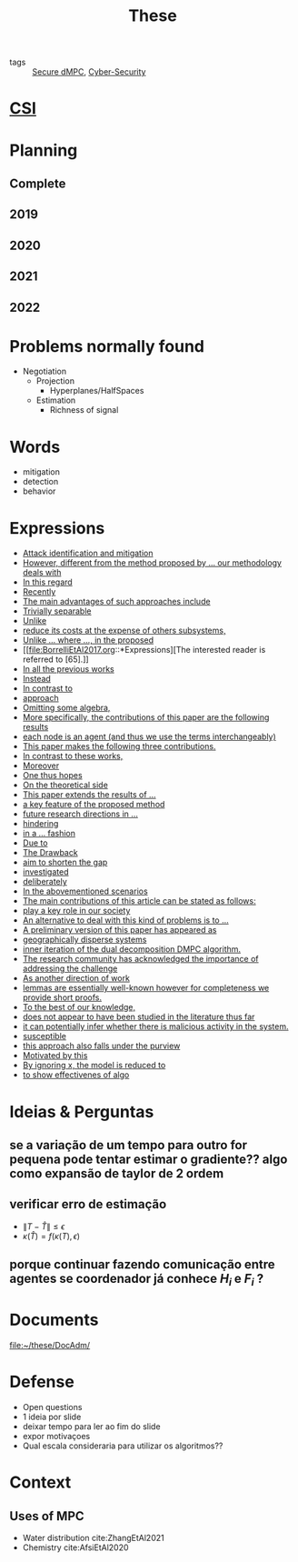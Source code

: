 :PROPERTIES:
:ID:       ebb4a160-db74-41df-925c-fd4c17f3b82b
:END:
#+TITLE: These
#+filetags: :THESE:
#+OPTIONS: toc:nil

- tags :: [[id:4cabbb59-a17c-4583-9826-6e6eb436488e][Secure dMPC]], [[id:f749a890-bca4-4e79-87d2-5ac6efc17070][Cyber-Security]]

* [[id:643844e6-2f3f-4420-a332-c499fd8e66fc][CSI]]

* Planning
:PROPERTIES:
:ID:       aeb0a81d-a6d4-4956-a9d5-c9ee9b07d62d
:END:
** Complete
#+name: complete-gantt
#+BEGIN_SRC plantuml :file img/ganttThese.png :exports results :noweb yes
<<2019-gantt>>
<<2020-gantt>>
<<2021-gantt>>
<<2022-gantt>>
Project starts the 2019-11-01
printscale monthly

[A1W] is 100% completed

[ Bibliography ] as [B1] starts at 2019-11-01 and ends 2022-07-31
[B1] is 60% completed
[B1] links to [[https://gitlab.com/Accacio/docsthese/raw/master/bibliography.bib]]

[Documentation (code + text)] as [Doc1] starts at 2020-01-01 and ends 2022-11-30
[Doc1] is 60 completed
#+END_SRC

#+RESULTS: complete-gantt
[[file:img/ganttThese.png]]

** 2019
#+NAME:2019-gantt
#+BEGIN_SRC plantuml :file img/ganttThese-2019.png :exports results
printscale weekly
<style>
ganttDiagram {
    task {
        BackGroundColor lightgreen
        LineColor LightBlue
    }
    milestone {
        BackGroundColor lightblue
        LineColor lightblue
    }
}
</style>
Project starts the 2019-11-01
[First running example] as [Ex1] happens at 2019-12-01
#+END_SRC

#+RESULTS: 2019-gantt
[[file:img/ganttThese-2019.png]]

** 2020
#+NAME:2020-gantt
#+BEGIN_SRC plantuml :file img/ganttThese-2020.png :exports results :noweb yes
printscale weekly
<style>
ganttDiagram {
    task {
        BackGroundColor lightgreen
        LineColor LightBlue
    }
    milestone {
        BackGroundColor lightblue
        LineColor lightblue
    }
}
</style>
Project starts the 2020-01-01
' CSI
[CSI 2020] happens at 2020-06-03
[CSI 2020] is colored in lightgreen

' Formations
[MSER] as [F1] starts at 2020-03-02
[DSC] as [F2] starts at 2020-06-22 and ends 2020-06-26
[Ethics] as [F3] starts at 2020-07-17

[F1] is 100% completed
[F2] is 100% completed
[F3] is 100% completed

[F2] displays on same row as [F1]

' Teaching
[ Auto 20/21 ] as [V1] starts 2020-09-16 and ends 2020-10-16

' Research
[Ex1] is colored in lightgreen
[N-agents | Eq. Constraints] as [Ex2] happens at 2020-10-01
[Ex2] is colored in lightgreen
[Ex2] displays on same row as [Ex1]


[Exploration | Identify steps] as [T1] starts at 2020-02-01 and lasts 30 days
[Detection] as [T11] starts after [T1]'s end and lasts 15 days
[Isolation] as [T12] starts after [T11]'s end and lasts 15 days
[Recovery] as [T13] starts after [T12]'s end and lasts 20 days

[Parameter Identification] as [SE] starts 2020-06-01 and lasts 30 days
[Recovery Alg.] as [SR] starts 2020-08-01 and lasts 30 days

' Articles
[CDC 2020 ✎] as [CDC20W] starts at 2020-02-15 and ends 2020-03-17
[CDC 2020] as [CDC20] happens at [CDC20W]'s end

[CDC20] is colored in red

[Rework Article CDC] as [RCDC2020] starts at 2020-10-15 and lasts 15 days

[ECC 2021 ✎] as [ECC21W] starts at 2020-10-25 and ends 2020-11-25
[ECC 2021] as [ECC21] happens at [ECC21W]'s end

[ECC 2021] is colored in red
[ECC21W] displays on same row as [CDC20W]
[ECC 2021] displays on same row as [CDC20]

#+END_SRC

#+RESULTS: 2020-gantt
[[file:img/ganttThese-2020.png]]

** 2021
#+NAME:2021-gantt
#+BEGIN_SRC plantuml :file img/ganttThese-2021.png :exports results :noweb yes
printscale weekly
<style>
ganttDiagram {
    task {
        BackGroundColor lightgreen
        LineColor LightBlue
    }
    milestone {
        BackGroundColor lightblue
        LineColor lightblue
    }
}
</style>
<<2020-gantt>>
Project starts the 2021-01-01

[CSI 2021] happens at 2021-05-17
[CSI 2021] is colored in lightgreen
[CSI 2021] displays on same row as [CSI 2020]


[ µGrid 20/21] as [V2] starts 2021-03-16 and ends 2021-4-06
[ MPC 20/21] as [V3] starts 2021-04-21 and ends 2021-5-26

[ Auto 21/22] as [V4] starts 2021-09-16 and ends 2021-10-16

[V2] is 100% completed
[V3] is 100% completed
[V4] is 100% completed

[V2] displays on same row as [V1]
[V3] displays on same row as [V1]
[V4] displays on same row as [V1]

'Training Courses
[DDML] as [F4] starts at 2021-04-06 and ends 2021-04-09
[L&IP] as [F5] starts at 2021-04-06 and ends 2021-04-22

[F4] displays on same row as [F1]
[F5] displays on same row as [F3]
[F4] is 100% completed
[F5] is 100% completed

[HSW] starts at 2021-11-24 and ends 2021-11-24
[TWT] starts at 2021-12-15 and ends 2021-12-15
[HSW] is 100% completed
[TWT] is 100% completed

[HSW] displays on same row as [F4]
[TWT] displays on same row as [F5]


' Research
[N-agents | Ineq. Constraints] as [Ex3] happens at 2021-09-01
[Ex3] displays on same row as [Ex2]

[Projection] starts at 2021-01-15 and ends at 2021-02-16
[Identify piecewise-linear] as [SHYB] starts 2021-10-05 and lasts 60 days
[SHYB] is 80% completed
[SHYB] displays on same row as [Projection]
[Projection] displays on same row as [T1]

[Alg. Robust.] as [S1] starts 2021-04-18 and lasts 30 days
[S1]  displays on same row as [SR]
[S1] is 20% completed

[Adap. Recov. Algo] as [ARA] starts 2021-07-30 and lasts 45 days
[ARA] is 0% completed
[ARA] displays on same row as [S1]

'Articles
[Systol 2021 ✎] as [A1W] starts at 2021-03-18 and ends 2021-05-17
[Systol 2021] as [A1] happens at [A1W]'s end

[A1] is colored in lightgreen
[A1] displays on same row as [ECC 2021]
[A1W] displays on same row as [ECC21W]

[Rework Article ECC] starts at 2021-02-15 and lasts 15 days
[Rework Article ECC] displays on same row as [RCDC2020]

#+END_SRC

#+RESULTS: 2021-gantt
[[file:img/ganttThese-2021.png]]

** 2022
#+NAME:2022-gantt
#+BEGIN_SRC plantuml :file img/ganttThese-2022.png :exports results :noweb yes
printscale weekly
today is colored in #AAF
<<2019-gantt>>
<<2020-gantt>>
<<2021-gantt>>
Project starts the 2022-01-01

'Teaching

[ µGrid 21/22] as [V5] starts 2022-03-16 and ends 2022-4-06
[ MPC 21/22] as [V6] starts 2022-04-21 and ends 2022-5-26

[V5] is 0% completed
[V6] is 0% completed

[V5] displays on same row as [V2]
[V6] displays on same row as [V3]

' Thesis
[Thesis writing] as [W1] starts at 2022-02-25 and lasts 180 days
[Presentation] as [W2] starts at 2022-08-30 and lasts 90 days
[W1] is 0% completed
[W2] is 0% completed

#+END_SRC

#+RESULTS: 2022-gantt
[[file:img/ganttThese-2022.png]]

* Problems normally found
- Negotiation
  + Projection
    - Hyperplanes/HalfSpaces
  + Estimation
    - Richness of signal

* Words
- mitigation
- detection
- behavior

* Expressions
#+begin_src bash :results drawer :exports results
awk '/*** Expressions/,/*** References/{print   "- [[file:"FILENAME"::*Expressions]["$0"]]"}' *[0-9][0-9][0-9][0-9].org | sed "s,\[- ,\[,"| grep -v "*** Expressions\|References" | sort -V
#+end_src

#+RESULTS:
:results:
- [[file:AnandutaEtAl2020.org::*Expressions][Attack identification and mitigation]]
- [[file:AnandutaEtAl2020.org::*Expressions][However, different from the method proposed by ... our methodology deals with]]
- [[file:AnandutaEtAl2020.org::*Expressions][In this regard]]
- [[file:AnandutaEtAl2020.org::*Expressions][Recently]]
- [[file:AnandutaEtAl2020.org::*Expressions][The main advantages of such approaches include]]
- [[file:AnandutaEtAl2020.org::*Expressions][Trivially separable]]
- [[file:ArabloueiEtAl2014.org::*Expressions][Unlike]]
- [[file:ArauzEtAl2021.org::*Expressions][reduce its costs at the expense of others subsystems,]]
- [[file:BansalMukhija2020.org::*Expressions][Unlike ... where ..., in the proposed]]
- [[file:BorrelliEtAl2017.org::*Expressions][The interested reader is referred to [65].]]
- [[file:BourdaisEtAl2012.org::*Expressions][In all the previous works]]
- [[file:BraunEtAl2020.org::*Expressions][Instead]]
- [[file:BraunEtAl2020.org::*Expressions][In contrast to]]
- [[file:BraunEtAl2020.org::*Expressions][approach]]
- [[file:FungMangasarian2001.org::*Expressions][Omitting some algebra,]]
- [[file:GrimsmanEtAl2019.org::*Expressions][More specifically, the contributions of this paper are the following results]]
- [[file:GrimsmanEtAl2019.org::*Expressions][each node is an agent (and thus we use the terms interchangeably)]]
- [[file:Iiduka2019.org::*Expressions][This paper makes the following three contributions.]]
- [[file:KatewaEtAl2021.org::*Expressions][In contrast to these works,]]
- [[file:KolarijaniEtAl2020.org::*Expressions][Moreover]]
- [[file:KolarijaniEtAl2020.org::*Expressions][One thus hopes]]
- [[file:KolarijaniEtAl2020.org::*Expressions][On the theoretical side]]
- [[file:KolarijaniEtAl2020.org::*Expressions][This paper extends the results of ...]]
- [[file:KolarijaniEtAl2020.org::*Expressions][a key feature of the proposed method]]
- [[file:KolarijaniEtAl2020.org::*Expressions][future research directions in ...]]
- [[file:KolarijaniEtAl2020.org::*Expressions][hindering]]
- [[file:KolarijaniEtAl2020.org::*Expressions][in a ... fashion]]
- [[file:LiuEtAl2016.org::*Expressions][Due to]]
- [[file:LiuEtAl2016.org::*Expressions][The Drawback]]
- [[file:LiuEtAl2016.org::*Expressions][aim to shorten the gap]]
- [[file:LiuEtAl2019.org::*Expressions][investigated]]
- [[file:LuYang2020.org::*Expressions][deliberately]]
- [[file:LuciaEtAl2021.org::*Expressions][In the abovementioned scenarios]]
- [[file:LuciaEtAl2021.org::*Expressions][The main contributions of this article can be stated as follows:]]
- [[file:LuciaEtAl2021.org::*Expressions][play a key role in our society]]
- [[file:MaestreEtAl2021.org::*Expressions][An alternative to deal with this kind of problems is to ...]]
- [[file:MaestreEtAl2021.org::*Expressions][A preliminary version of this paper has appeared as]]
- [[file:MaestreEtAl2021.org::*Expressions][geographically disperse systems]]
- [[file:MaestreEtAl2021.org::*Expressions][inner iteration of the dual decomposition DMPC algorithm.]]
- [[file:MoSinopoli2009.org::*Expressions][The research community has acknowledged the importance of addressing the challenge]]
- [[file:MukherjeeZelazo2019.org::*Expressions][As another direction of work]]
- [[file:Reams1999.org::*Expressions][lemmas are essentially well-known however for completeness we provide short proofs.]]
- [[file:SatchidanandanKumar2017.org::*Expressions][To the best of our knowledge,]]
- [[file:SatchidanandanKumar2017.org::*Expressions][does not appear to have been studied in the literature thus far]]
- [[file:SatchidanandanKumar2017.org::*Expressions][it can potentially infer whether there is malicious activity in the system.]]
- [[file:SatchidanandanKumar2017.org::*Expressions][susceptible]]
- [[file:SatchidanandanKumar2017.org::*Expressions][this approach also falls under the purview]]
- [[file:WuEtAl2018.org::*Expressions][Motivated by this]]
- [[file:YangEtAl2019.org::*Expressions][By ignoring x, the model is reduced to]]
- [[file:YangEtAl2019.org::*Expressions][to show effectivenes of algo]]
:end:

* Ideias & Perguntas
:PROPERTIES:
:ID:       7361b119-73f0-4bbc-83bc-236df8d6b265
:END:
** se a variação de um tempo para outro for pequena pode tentar estimar o gradiente?? algo como expansão de taylor de 2 ordem
** verificar erro de estimação
- $\|T-\hat T\|\leq\epsilon$
- $\kappa(\hat T)=f(\kappa(T),\epsilon)$
** porque continuar fazendo comunicação entre agentes se coordenador já conhece $H_i$ e $F_i$ ?

* Documents
file:~/these/DocAdm/

* Defense
- Open questions
- 1 ideia por slide
- deixar tempo para ler ao fim do slide
- expor motivaçoes
- Qual escala consideraria para utilizar os algoritmos??

* Context
** Uses of MPC
:PROPERTIES:
:ID:       d2cbae57-7e69-487f-9d0a-4df113a87e67
:END:
- Water distribution
  cite:ZhangEtAl2021
- Chemistry
  cite:AfsiEtAl2020

* References :noexport:
bibliography:~/docsThese/bibliography.bib
bibliographystyle:plain
